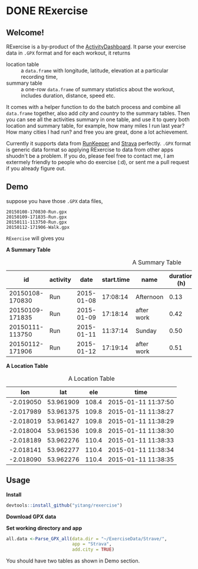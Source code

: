 * DONE RExercise
CLOSED: [2015-04-26 Sun 11:04]
:LOGBOOK:  
CLOCK: [2015-04-23 Thu 19:32]--[2015-04-23 Thu 20:22] =>  0:50
CLOCK: [2015-04-23 Thu 12:11]--[2015-04-23 Thu 14:31] =>  2:20
CLOCK: [2015-04-23 Thu 11:53]--[2015-04-23 Thu 11:59] =>  0:06
:END:      

** Welcome! 
RExercise is a by-product of the [[http://54.187.77.47:3838][ActivityDashboard]]. It parse your exercise data in =.GPX= format and for each workout, it returns 
- location table :: a =data.frame= with longitude, latitude, elevation at a particular recording time,
- summary table :: a one-row =data.frame= of summary statistics about the workout, includes duration, distance, speed etc. 

It comes with a helper function to do the batch process and combine all =data.frame= together, also add /city/ and /country/ to the summary tables.  Then you can see all the activities summary in one table, and use it to query both location and summary table, for example, how many miles I run last year? How many cities I had run? and free you are great, done a lot achievement. 

Currently it supports data from [[http://runkeeper.com/][RunKeeper]] and [[https://www.strava.com/dashboard][Strava]] perfectly.  =.GPX= format is generic data format so applying RExercise to data from other apps shuodn't be a problem.  If you do, please feel free to contact me, I am extermely friendly to people who do exercise (:d), or sent me a pull request if you already figure out. 

** Demo 

suppose you have those =.GPX= data files, 
#+begin_example
20150108-170830-Run.gpx 
20150109-171835-Run.gpx 
20150111-113750-Run.gpx 
20150112-171906-Walk.gpx
#+end_example

=RExercise= will gives you
#+begin_center
*A Summary Table*
#+end_center

#+caption: A Summary Table 
|              id | activity |       date | start.time | name       | duration (h) | distance (km) | speed (km/h) | elevation (m) | climb (m) |
|-----------------+----------+------------+------------+------------+--------------+---------------+--------------+---------------+-----------|
| 20150108-170830 | Run      | 2015-01-08 |   17:08:14 | Afternoon  |         0.13 |          0.74 |          5.4 |         109.0 |      11.1 |
| 20150109-171835 | Run      | 2015-01-09 |   17:18:14 | after work |         0.42 |          3.33 |          7.9 |         110.5 |      60.1 |
| 20150111-113750 | Run      | 2015-01-11 |   11:37:14 | Sunday     |         0.50 |          4.25 |          8.4 |         130.6 |     136.6 |
| 20150112-171906 | Run      | 2015-01-12 |   17:19:14 | after work |         0.51 |          4.08 |          7.9 |         110.4 |      88.6 |

#+begin_center
*A Location Table*
#+end_center
#+caption: A Location Table
|       lon |       lat |   ele | time                |
|-----------+-----------+-------+---------------------|
| -2.019050 | 53.961909 | 108.4 | 2015-01-11 11:37:50 |
| -2.017989 | 53.961375 | 109.8 | 2015-01-11 11:38:27 |
| -2.018019 | 53.961427 | 109.8 | 2015-01-11 11:38:29 |
| -2.018004 | 53.961536 | 109.8 | 2015-01-11 11:38:30 |
| -2.018189 | 53.962276 | 110.4 | 2015-01-11 11:38:33 |
| -2.018141 | 53.962277 | 110.4 | 2015-01-11 11:38:34 |
| -2.018090 | 53.962276 | 110.4 | 2015-01-11 11:38:35 |


** Usage 

*Install* 

#+begin_src R
devtools::install_github("yitang/rexercise")
#+end_src

*Download GPX data*

*Set working directory and app* 
#+begin_src R
all.data <-Parse_GPX_all(data.dir = "~/ExerciseData/Strave/",
                         app = "Strava",
                         add.city = TRUE) 
#+end_src

You should have two tables as shown in Demo section. 


